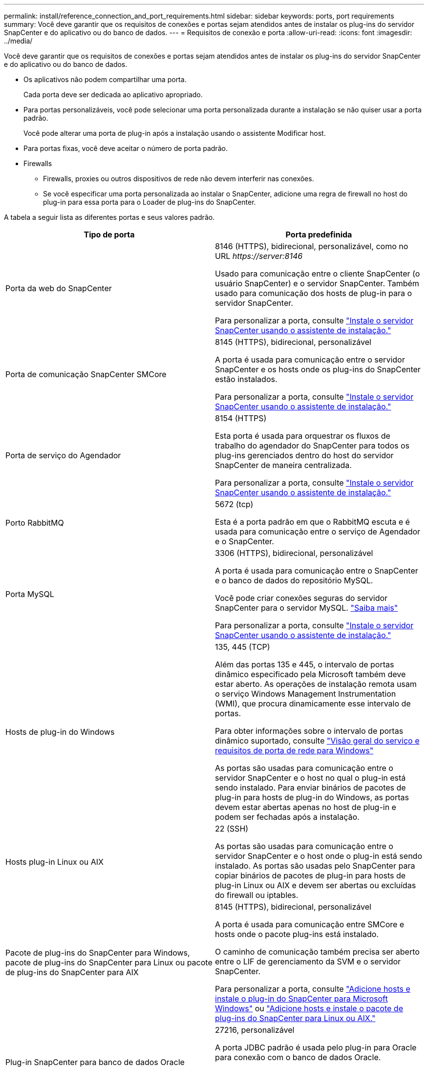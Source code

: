 ---
permalink: install/reference_connection_and_port_requirements.html 
sidebar: sidebar 
keywords: ports, port requirements 
summary: Você deve garantir que os requisitos de conexões e portas sejam atendidos antes de instalar os plug-ins do servidor SnapCenter e do aplicativo ou do banco de dados. 
---
= Requisitos de conexão e porta
:allow-uri-read: 
:icons: font
:imagesdir: ../media/


[role="lead"]
Você deve garantir que os requisitos de conexões e portas sejam atendidos antes de instalar os plug-ins do servidor SnapCenter e do aplicativo ou do banco de dados.

* Os aplicativos não podem compartilhar uma porta.
+
Cada porta deve ser dedicada ao aplicativo apropriado.

* Para portas personalizáveis, você pode selecionar uma porta personalizada durante a instalação se não quiser usar a porta padrão.
+
Você pode alterar uma porta de plug-in após a instalação usando o assistente Modificar host.

* Para portas fixas, você deve aceitar o número de porta padrão.
* Firewalls
+
** Firewalls, proxies ou outros dispositivos de rede não devem interferir nas conexões.
** Se você especificar uma porta personalizada ao instalar o SnapCenter, adicione uma regra de firewall no host do plug-in para essa porta para o Loader de plug-ins do SnapCenter.




A tabela a seguir lista as diferentes portas e seus valores padrão.

|===
| Tipo de porta | Porta predefinida 


 a| 
Porta da web do SnapCenter
 a| 
8146 (HTTPS), bidirecional, personalizável, como no URL _\https://server:8146_

Usado para comunicação entre o cliente SnapCenter (o usuário SnapCenter) e o servidor SnapCenter. Também usado para comunicação dos hosts de plug-in para o servidor SnapCenter.

Para personalizar a porta, consulte https://docs.netapp.com/us-en/snapcenter/install/task_install_the_snapcenter_server_using_the_install_wizard.html["Instale o servidor SnapCenter usando o assistente de instalação."]



 a| 
Porta de comunicação SnapCenter SMCore
 a| 
8145 (HTTPS), bidirecional, personalizável

A porta é usada para comunicação entre o servidor SnapCenter e os hosts onde os plug-ins do SnapCenter estão instalados.

Para personalizar a porta, consulte https://docs.netapp.com/us-en/snapcenter/install/task_install_the_snapcenter_server_using_the_install_wizard.html["Instale o servidor SnapCenter usando o assistente de instalação."]



 a| 
Porta de serviço do Agendador
 a| 
8154 (HTTPS)

Esta porta é usada para orquestrar os fluxos de trabalho do agendador do SnapCenter para todos os plug-ins gerenciados dentro do host do servidor SnapCenter de maneira centralizada.

Para personalizar a porta, consulte https://docs.netapp.com/us-en/snapcenter/install/task_install_the_snapcenter_server_using_the_install_wizard.html["Instale o servidor SnapCenter usando o assistente de instalação."]



 a| 
Porto RabbitMQ
 a| 
5672 (tcp)

Esta é a porta padrão em que o RabbitMQ escuta e é usada para comunicação entre o serviço de Agendador e o SnapCenter.



 a| 
Porta MySQL
 a| 
3306 (HTTPS), bidirecional, personalizável

A porta é usada para comunicação entre o SnapCenter e o banco de dados do repositório MySQL.

Você pode criar conexões seguras do servidor SnapCenter para o servidor MySQL. link:../install/concept_configure_secured_mysql_connections_with_snapcenter_server.html["Saiba mais"]

Para personalizar a porta, consulte https://docs.netapp.com/us-en/snapcenter/install/task_install_the_snapcenter_server_using_the_install_wizard.html["Instale o servidor SnapCenter usando o assistente de instalação."]



 a| 
Hosts de plug-in do Windows
 a| 
135, 445 (TCP)

Além das portas 135 e 445, o intervalo de portas dinâmico especificado pela Microsoft também deve estar aberto. As operações de instalação remota usam o serviço Windows Management Instrumentation (WMI), que procura dinamicamente esse intervalo de portas.

Para obter informações sobre o intervalo de portas dinâmico suportado, consulte https://support.microsoft.com/kb/832017["Visão geral do serviço e requisitos de porta de rede para Windows"^]

As portas são usadas para comunicação entre o servidor SnapCenter e o host no qual o plug-in está sendo instalado. Para enviar binários de pacotes de plug-in para hosts de plug-in do Windows, as portas devem estar abertas apenas no host de plug-in e podem ser fechadas após a instalação.



 a| 
Hosts plug-in Linux ou AIX
 a| 
22 (SSH)

As portas são usadas para comunicação entre o servidor SnapCenter e o host onde o plug-in está sendo instalado. As portas são usadas pelo SnapCenter para copiar binários de pacotes de plug-in para hosts de plug-in Linux ou AIX e devem ser abertas ou excluídas do firewall ou iptables.



 a| 
Pacote de plug-ins do SnapCenter para Windows, pacote de plug-ins do SnapCenter para Linux ou pacote de plug-ins do SnapCenter para AIX
 a| 
8145 (HTTPS), bidirecional, personalizável

A porta é usada para comunicação entre SMCore e hosts onde o pacote plug-ins está instalado.

O caminho de comunicação também precisa ser aberto entre o LIF de gerenciamento da SVM e o servidor SnapCenter.

Para personalizar a porta, consulte https://docs.netapp.com/us-en/snapcenter/protect-scw/task_add_hosts_and_install_snapcenter_plug_in_for_microsoft_windows.html["Adicione hosts e instale o plug-in do SnapCenter para Microsoft Windows"] ou https://docs.netapp.com/us-en/snapcenter/protect-sco/task_add_hosts_and_installing_the_snapcenter_plug_ins_package_for_linux_or_aix.html["Adicione hosts e instale o pacote de plug-ins do SnapCenter para Linux ou AIX."]



 a| 
Plug-in SnapCenter para banco de dados Oracle
 a| 
27216, personalizável

A porta JDBC padrão é usada pelo plug-in para Oracle para conexão com o banco de dados Oracle.

Para personalizar a porta, consulte https://docs.netapp.com/us-en/snapcenter/protect-sco/task_add_hosts_and_installing_the_snapcenter_plug_ins_package_for_linux_or_aix.html["Adicione hosts e instale o pacote de plug-ins do SnapCenter para Linux ou AIX."]



 a| 
Plug-in do SnapCenter para banco de dados do Exchange
 a| 
909, personalizável

A porta NET.TCP padrão é usada pelo plug-in para Windows para conetar-se aos retornos de chamada do Exchange VSS.

Para personalizar a porta, link:../protect-sce/task_add_hosts_and_install_plug_in_for_exchange.html["Adicione hosts e instale o Plug-in para o Exchange"]consulte .



 a| 
Plug-ins compatíveis com NetApp para SnapCenter
 a| 
9090 (HTTPS), fixo

Esta é uma porta interna usada somente no host de plug-in suportado pela NetApp; nenhuma exceção de firewall é necessária.

A comunicação entre o SnapCenter Server e os plug-ins suportados pelo NetApp é roteada pela porta 8145.



 a| 
Porta de comunicação do cluster ONTAP ou SVM
 a| 
443 (HTTPS), bidirectional80 (HTTP), bidirecional

A porta é usada pela sal (camada de abstração de storage) para comunicação entre o host que executa o servidor SnapCenter e o SVM. Atualmente, a porta também é usada pelo sal em hosts plug-in do SnapCenter para Windows para comunicação entre o host do plug-in do SnapCenter e o SVM.



 a| 
Plug-in do SnapCenter para o banco de dados SAP HANA vCode Spell Checkerports
 a| 
3instance_number13 ou 3instance_number15, HTTP ou HTTPS, bidirecional e personalizável

Para um locatário único de contentor de banco de dados multitenant (MDC), o número da porta termina com 13; para não MDC, o número da porta termina com 15.

Por exemplo, 32013 é o número da porta, por exemplo, 20 e 31015 é o número da porta, por exemplo, 10.

Para personalizar a porta, consulte https://docs.netapp.com/us-en/snapcenter/protect-hana/task_add_hosts_and_install_plug_in_packages_on_remote_hosts_sap_hana.html["Adicione hosts e instale pacotes plug-in em hosts remotos."]



 a| 
Porta de comunicação do controlador de domínio
 a| 
Consulte a documentação da Microsoft para identificar as portas que devem ser abertas no firewall em um controlador de domínio para que a autenticação funcione corretamente.

É necessário abrir as portas necessárias da Microsoft no controlador de domínio para que o servidor SnapCenter, os hosts Plug-in ou outro cliente Windows possam autenticar os usuários.

|===
Para modificar os detalhes da porta, link:../admin/concept_manage_hosts.html#modify-plug-in-hosts["Modificar hosts de plug-in"]consulte .
